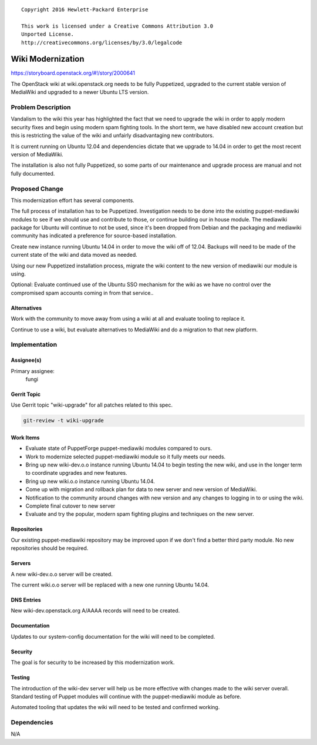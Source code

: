 ::

  Copyright 2016 Hewlett-Packard Enterprise

  This work is licensed under a Creative Commons Attribution 3.0
  Unported License.
  http://creativecommons.org/licenses/by/3.0/legalcode

==================
Wiki Modernization
==================

https://storyboard.openstack.org/#!/story/2000641

The OpenStack wiki at wiki.openstack.org needs to be fully Puppetized,
upgraded to the current stable version of MediaWiki and upgraded to a
newer Ubuntu LTS version.

Problem Description
===================

Vandalism to the wiki this year has highlighted the fact that we need to
upgrade the wiki in order to apply modern security fixes and begin using
modern spam fighting tools. In the short term, we have disabled new
account creation but this is restricting the value of the wiki and
unfairly disadvantaging new contributors.

It is current running on Ubuntu 12.04 and dependencies dictate that we
upgrade to 14.04 in order to get the most recent version of MediaWiki.

The installation is also not fully Puppetized, so some parts of our
maintenance and upgrade process are manual and not fully documented.

Proposed Change
===============

This modernization effort has several components.

The full process of installation has to be Puppetized. Investigation
needs to be done into the existing puppet-mediawiki modules to see if we
should use and contribute to those, or continue building our in house
module. The mediawiki package for Ubuntu will continue to not be used,
since it's been dropped from Debian and the packaging and mediawiki
community has indicated a preference for source-based installation.

Create new instance running Ubuntu 14.04 in order to move the wiki off
of 12.04. Backups will need to be made of the current state of the wiki
and data moved as needed.

Using our new Puppetized installation process, migrate the wiki content
to the new version of mediawiki our module is using.

Optional: Evaluate continued use of the Ubuntu SSO mechanism for the
wiki as we have no control over the compromised spam accounts coming in
from that service..

Alternatives
------------

Work with the community to move away from using a wiki at all and
evaluate tooling to replace it.

Continue to use a wiki, but evaluate alternatives to MediaWiki and do a
migration to that new platform.

Implementation
==============

Assignee(s)
-----------

Primary assignee:
  fungi

Gerrit Topic
------------

Use Gerrit topic "wiki-upgrade" for all patches related to this spec.

.. code-block:: bash

    git-review -t wiki-upgrade

Work Items
----------

* Evaluate state of PuppetForge puppet-mediawiki modules compared to
  ours.
* Work to modernize selected puppet-mediawiki module so it fully meets
  our needs.
* Bring up new wiki-dev.o.o instance running Ubuntu 14.04 to begin
  testing the new wiki, and use in the longer term to coordinate
  upgrades and new features.
* Bring up new wiki.o.o instance running Ubuntu 14.04.
* Come up with migration and rollback plan for data to new server and
  new version of MediaWiki.
* Notification to the community around changes with new version and any
  changes to logging in to or using the wiki.
* Complete final cutover to new server
* Evaluate and try the popular, modern spam fighting plugins and
  techniques on the new server.

Repositories
------------

Our existing puppet-mediawiki repository may be improved upon if we
don't find a better third party module. No new repositories should be
required.

Servers
-------

A new wiki-dev.o.o server will be created.

The current wiki.o.o server will be replaced with a new one running
Ubuntu 14.04.


DNS Entries
-----------

New wiki-dev.openstack.org A/AAAA records will need to be created.

Documentation
-------------

Updates to our system-config documentation for the wiki will need to be
completed.

Security
--------

The goal is for security to be increased by this modernization work.

Testing
-------

The introduction of the wiki-dev server will help us be more effective
with changes made to the wiki server overall. Standard testing of Puppet
modules will continue with the puppet-mediawiki module as before.

Automated tooling that updates the wiki will need to be tested and
confirmed working.

Dependencies
============

N/A
